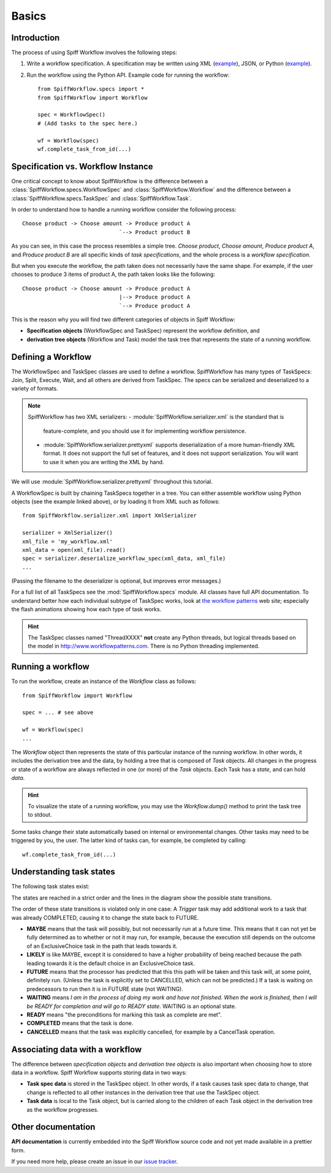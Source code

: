 Basics
======

Introduction
------------

The process of using Spiff Workflow involves the following steps:

#. Write a workflow specification. A specification may be written using XML
   (`example <https://github.com/knipknap/SpiffWorkflow/blob/master/tests/SpiffWorkflow/data/spiff/workflow1.xml>`_),
   JSON, or Python
   (`example <https://github.com/knipknap/SpiffWorkflow/blob/master/tests/SpiffWorkflow/data/spiff/workflow1.py>`_).
#. Run the workflow using the Python API. Example code for running the workflow::

    from SpiffWorkflow.specs import *
    from SpiffWorkflow import Workflow
    
    spec = WorkflowSpec()
    # (Add tasks to the spec here.)
    
    wf = Workflow(spec)
    wf.complete_task_from_id(...)

Specification vs. Workflow Instance
-----------------------------------

One critical concept to know about SpiffWorkflow is the difference between a
:class:`SpiffWorkflow.specs.WorkflowSpec` and :class:`SpiffWorkflow.Workflow` and
the difference between a :class:`SpiffWorkflow.specs.TaskSpec` and :class:`SpiffWorkflow.Task`.

In order to understand how to handle a running workflow consider the following process::

    Choose product -> Choose amount -> Produce product A
                                  `--> Product product B

As you can see, in this case the process resembles a simple tree. *Choose product*,
*Choose amount*, *Produce product A*, and *Produce product B* are all specific kinds
of *task specifications*, and the whole process is a *workflow specification*.

But when you execute the workflow, the path taken does not necessarily have the same shape. For example, if the user chooses to produce 3 items of product A, the path taken looks like the following::

    Choose product -> Choose amount -> Produce product A
                                  |--> Produce product A
                                  `--> Produce product A

This is the reason why you will find two different categories of objects in Spiff Workflow:

- **Specification objects** (WorkflowSpec and TaskSpec) represent the workflow definition, and
- **derivation tree objects** (Workflow and Task) model the task tree that represents the state of a running workflow.

Defining a Workflow
-------------------

The WorkflowSpec and TaskSpec classes are used to define a workflow. SpiffWorkflow has many types of TaskSpecs: Join, Split, Execute, Wait, and all others are derived from TaskSpec. The specs can be serialized and deserialized to a variety of formats.

.. note:: SpiffWorkflow has two XML serializers:
   - :module:`SpiffWorkflow.serializer.xml` is the standard that is
     feature-complete, and you should use it for implementing workflow
     persistence.
   - :module:`SpiffWorkflow.serializer.prettyxml` supports
     deserialization of a more human-friendly XML format. It does not
     support the full set of features, and it does not support
     serialization.
     You will want to use it when you are writing the XML by hand.

We will use :module:`SpiffWorkflow.serializer.prettyxml` throughout this tutorial.

A WorkflowSpec is built by chaining TaskSpecs together in a tree. You can either assemble workflow using Python objects (see the example linked above), or by loading it from XML such as follows::

    from SpiffWorkflow.serializer.xml import XmlSerializer

    serializer = XmlSerializer()
    xml_file = 'my_workflow.xml'
    xml_data = open(xml_file).read()
    spec = serializer.deserialize_workflow_spec(xml_data, xml_file)
    ...

(Passing the filename to the deserializer is optional, but improves error messages.)

For a full list of all TaskSpecs see the :mod:`SpiffWorkflow.specs` module.
All classes have full API documentation. To understand better how each individual subtype of
TaskSpec works, look at `the workflow patterns <http://www.workflowpatterns.com>`_ web site;
especially the flash animations showing how each type of task works.

.. HINT::
   The TaskSpec classes named "ThreadXXXX" **not** create any Python threads, but logical
   threads based on the model in http://www.workflowpatterns.com. There is no Python
   threading implemented.

Running a workflow
------------------

To run the workflow, create an instance of the *Workflow* class as follows::

    from SpiffWorkflow import Workflow
    
    spec = ... # see above
    
    wf = Workflow(spec)
    ...

The *Workflow* object then represents the state of this particular instance of the running workflow. In other words, it includes the derivation tree and the data, by holding a tree that is composed of *Task* objects.
All changes in the progress or state of a workflow are always reflected in one (or more) of the *Task* objects. Each Task has a *state*, and can hold *data*.

.. HINT::
   To visualize the state of a running workflow, you may use the `Workflow.dump()` method to print the task tree to stdout.

Some tasks change their state automatically based on internal or environmental changes. Other tasks may need to be triggered by you, the user. The latter kind of tasks can, for example, be completed by calling::

    wf.complete_task_from_id(...)

Understanding task states
-------------------------

The following task states exist:

.. image:: figures/state-diagram.png

The states are reached in a strict order and the lines in the diagram show the possible state transitions.

The order of these state transitions is violated only in one case: A *Trigger* task may add additional work to a task that was already COMPLETED, causing it to change the state back to FUTURE.

- **MAYBE** means that the task will possibly, but not necessarily run at a future time. This means that it can not yet be fully determined as to whether or not it may run, for example, because the execution still depends on the outcome of an ExclusiveChoice task in the path that leads towards it.

- **LIKELY** is like MAYBE, except it is considered to have a higher probability of being reached because the path leading towards it is the default choice in an ExclusiveChoice task.

- **FUTURE** means that the processor has predicted that this this path will be taken and this task will, at some point, definitely run. (Unless the task is explicitly set to CANCELLED, which can not be predicted.) If a task is waiting on predecessors to run then it is in FUTURE state (not WAITING).

- **WAITING** means *I am in the process of doing my work and have not finished. When the work is finished, then I will be READY for completion and will go to READY state*. WAITING is an optional state.

- **READY** means "the preconditions for marking this task as complete are met".

- **COMPLETED** means that the task is done.
 
- **CANCELLED** means that the task was explicitly cancelled, for example by a CancelTask operation.

Associating data with a workflow
--------------------------------

The difference between *specification objects* and *derivation tree objects* is also important when choosing how to store data in a workflow. Spiff Workflow supports storing data in two ways:

- **Task spec data** is stored in the TaskSpec object. In other words, if a task causes task spec data to change, that change is reflected to all other instances in the derivation tree that use the TaskSpec object.
- **Task data** is local to the Task object, but is carried along to the children of each Task object in the derivation tree as the workflow progresses.

Other documentation
-------------------

**API documentation** is currently embedded into the Spiff Workflow source code and not yet made available in a prettier form.

If you need more help, please create an issue in our
`issue tracker <https://github.com/knipknap/SpiffWorkflow/issues>`_.
